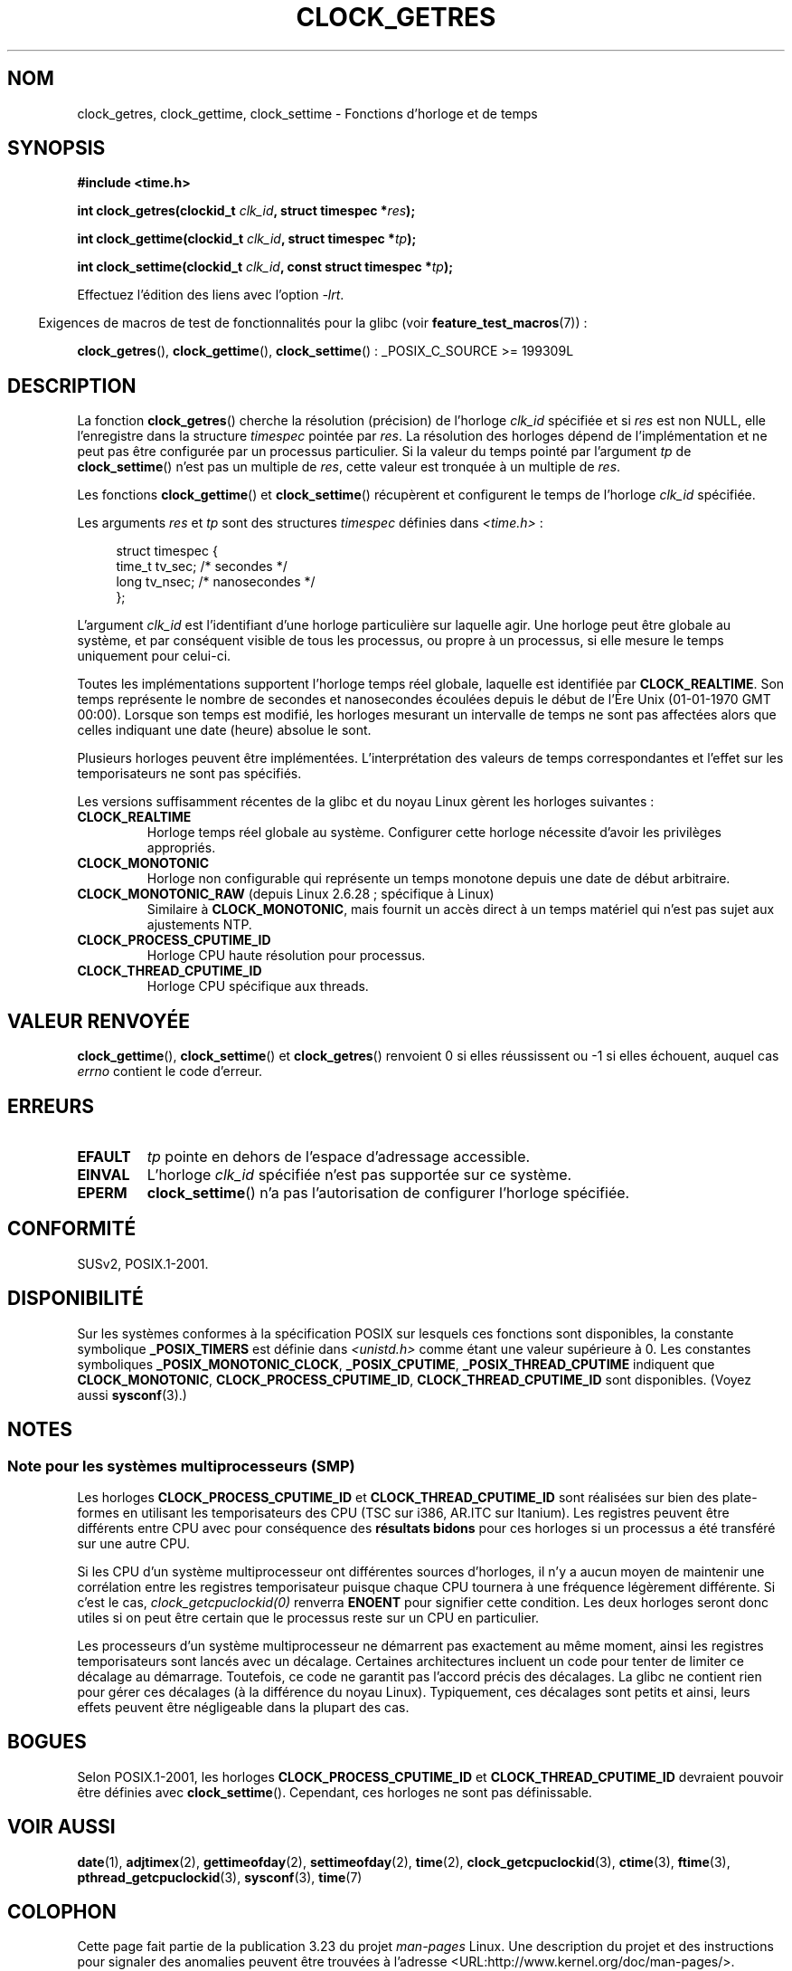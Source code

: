 .\" Hey Emacs! This file is -*- nroff -*- source.
.\"
.\" Copyright (c) 2003 Nick Clifford (zaf@nrc.co.nz), Jan 25, 2003
.\" Copyright (c) 2003 Andries Brouwer (aeb@cwi.nl), Aug 24, 2003
.\"
.\" Permission is granted to make and distribute verbatim copies of this
.\" manual provided the copyright notice and this permission notice are
.\" preserved on all copies.
.\"
.\" Permission is granted to copy and distribute modified versions of this
.\" manual under the conditions for verbatim copying, provided that the
.\" entire resulting derived work is distributed under the terms of a
.\" permission notice identical to this one.
.\"
.\" Since the Linux kernel and libraries are constantly changing, this
.\" manual page may be incorrect or out-of-date.  The author(s) assume no
.\" responsibility for errors or omissions, or for damages resulting from
.\" the use of the information contained herein.  The author(s) may not
.\" have taken the same level of care in the production of this manual,
.\" which is licensed free of charge, as they might when working
.\" professionally.
.\"
.\" Formatted or processed versions of this manual, if unaccompanied by
.\" the source, must acknowledge the copyright and authors of this work.
.\"
.\" 2003-08-23 Martin Schulze <joey@infodrom.org> improvements
.\" 2003-08-24 aeb, large parts rewritten
.\" 2004-08-06 Christoph Lameter <clameter@sgi.com>, SMP note
.\"
.\"*******************************************************************
.\"
.\" This file was generated with po4a. Translate the source file.
.\"
.\"*******************************************************************
.TH CLOCK_GETRES 2 "5 février 2009" "" "Manuel du programmeur Linux"
.SH NOM
clock_getres, clock_gettime, clock_settime \- Fonctions d'horloge et de temps
.SH SYNOPSIS
\fB#include <time.h>\fP
.sp
\fBint clock_getres(clockid_t \fP\fIclk_id\fP\fB, struct timespec *\fP\fIres\fP\fB);\fP

\fBint clock_gettime(clockid_t \fP\fIclk_id\fP\fB, struct timespec *\fP\fItp\fP\fB);\fP

\fBint clock_settime(clockid_t \fP\fIclk_id\fP\fB, const struct timespec
*\fP\fItp\fP\fB);\fP
.sp
Effectuez l'édition des liens avec l'option \fI\-lrt\fP.
.sp
.in -4n
Exigences de macros de test de fonctionnalités pour la glibc (voir
\fBfeature_test_macros\fP(7))\ :
.in
.sp
.ad l
\fBclock_getres\fP(), \fBclock_gettime\fP(), \fBclock_settime\fP()\ :
_POSIX_C_SOURCE\ >=\ 199309L
.ad b
.SH DESCRIPTION
La fonction \fBclock_getres\fP() cherche la résolution (précision) de l'horloge
\fIclk_id\fP spécifiée et si \fIres\fP est non NULL, elle l'enregistre dans la
structure \fItimespec\fP pointée par \fIres\fP. La résolution des horloges dépend
de l'implémentation et ne peut pas être configurée par un processus
particulier. Si la valeur du temps pointé par l'argument \fItp\fP de
\fBclock_settime\fP() n'est pas un multiple de \fIres\fP, cette valeur est
tronquée à un multiple de \fIres\fP.
.PP
Les fonctions \fBclock_gettime\fP() et \fBclock_settime\fP() récupèrent et
configurent le temps de l'horloge \fIclk_id\fP spécifiée.
.PP
Les arguments \fIres\fP et \fItp\fP sont des structures \fItimespec\fP définies dans
\fI<time.h>\fP\ :
.sp
.in +4n
.nf
struct timespec {
    time_t   tv_sec;        /* secondes */
    long     tv_nsec;       /* nanosecondes */
};
.fi
.in
.PP
L'argument \fIclk_id\fP est l'identifiant d'une horloge particulière sur
laquelle agir. Une horloge peut être globale au système, et par conséquent
visible de tous les processus, ou propre à un processus, si elle mesure le
temps uniquement pour celui\-ci.
.LP
Toutes les implémentations supportent l'horloge temps réel globale, laquelle
est identifiée par \fBCLOCK_REALTIME\fP. Son temps représente le nombre de
secondes et nanosecondes écoulées depuis le début de l'Ère Unix (01\-01\-1970
GMT 00:00). Lorsque son temps est modifié, les horloges mesurant un
intervalle de temps ne sont pas affectées alors que celles indiquant une
date (heure) absolue le sont.
.LP
Plusieurs horloges peuvent être implémentées. L'interprétation des valeurs
de temps correspondantes et l'effet sur les temporisateurs ne sont pas
spécifiés.
.LP
Les versions suffisamment récentes de la glibc et du noyau Linux gèrent les
horloges suivantes\ :
.TP 
\fBCLOCK_REALTIME\fP
Horloge temps réel globale au système. Configurer cette horloge nécessite
d'avoir les privilèges appropriés.
.TP 
\fBCLOCK_MONOTONIC\fP
Horloge non configurable qui représente un temps monotone depuis une date de
début arbitraire.
.TP 
\fBCLOCK_MONOTONIC_RAW\fP (depuis Linux 2.6.28\ ; spécifique à Linux)
.\" Added in commit 2d42244ae71d6c7b0884b5664cf2eda30fb2ae68, John Stultz
Similaire à \fBCLOCK_MONOTONIC\fP, mais fournit un accès direct à un temps
matériel qui n'est pas sujet aux ajustements NTP.
.TP 
\fBCLOCK_PROCESS_CPUTIME_ID\fP
Horloge CPU haute résolution pour processus.
.TP 
\fBCLOCK_THREAD_CPUTIME_ID\fP
Horloge CPU spécifique aux threads.
.SH "VALEUR RENVOYÉE"
\fBclock_gettime\fP(), \fBclock_settime\fP() et \fBclock_getres\fP() renvoient 0 si
elles réussissent ou \-1 si elles échouent, auquel cas \fIerrno\fP contient le
code d'erreur.
.SH ERREURS
.TP 
\fBEFAULT\fP
\fItp\fP pointe en dehors de l'espace d'adressage accessible.
.TP 
\fBEINVAL\fP
L'horloge \fIclk_id\fP spécifiée n'est pas supportée sur ce système.
.TP 
\fBEPERM\fP
\fBclock_settime\fP() n'a pas l'autorisation de configurer l'horloge spécifiée.
.SH CONFORMITÉ
SUSv2, POSIX.1\-2001.
.SH DISPONIBILITÉ
Sur les systèmes conformes à la spécification POSIX sur lesquels ces
fonctions sont disponibles, la constante symbolique \fB_POSIX_TIMERS\fP est
définie dans \fI<unistd.h>\fP comme étant une valeur supérieure à
0. Les constantes symboliques \fB_POSIX_MONOTONIC_CLOCK\fP, \fB_POSIX_CPUTIME\fP,
\fB_POSIX_THREAD_CPUTIME\fP indiquent que \fBCLOCK_MONOTONIC\fP,
\fBCLOCK_PROCESS_CPUTIME_ID\fP, \fBCLOCK_THREAD_CPUTIME_ID\fP sont
disponibles. (Voyez aussi \fBsysconf\fP(3).)
.SH NOTES
.SS "Note pour les systèmes multiprocesseurs (SMP)"
Les horloges \fBCLOCK_PROCESS_CPUTIME_ID\fP et \fBCLOCK_THREAD_CPUTIME_ID\fP sont
réalisées sur bien des plate\-formes en utilisant les temporisateurs des CPU
(TSC sur i386, AR.ITC sur Itanium). Les registres peuvent être différents
entre CPU avec pour conséquence des \fBrésultats bidons\fP pour ces horloges si
un processus a été transféré sur une autre CPU.
.PP
Si les CPU d'un système multiprocesseur ont différentes sources d'horloges,
il n'y a aucun moyen de maintenir une corrélation entre les registres
temporisateur puisque chaque CPU tournera à une fréquence légèrement
différente. Si c'est le cas, \fIclock_getcpuclockid(0)\fP renverra \fBENOENT\fP
pour signifier cette condition. Les deux horloges seront donc utiles si on
peut être certain que le processus reste sur un CPU en particulier.
.PP
Les processeurs d'un système multiprocesseur ne démarrent pas exactement au
même moment, ainsi les registres temporisateurs sont lancés avec un
décalage. Certaines architectures incluent un code pour tenter de limiter ce
décalage au démarrage. Toutefois, ce code ne garantit pas l'accord précis
des décalages. La glibc ne contient rien pour gérer ces décalages (à la
différence du noyau Linux). Typiquement, ces décalages sont petits et ainsi,
leurs effets peuvent être négligeable dans la plupart des cas.
.SH BOGUES
.\" Linux 2.6.28
.\" FIXME . Track the following bug report
.\" http://bugzilla.kernel.org/show_bug.cgi?id=11972
Selon POSIX.1\-2001, les horloges \fBCLOCK_PROCESS_CPUTIME_ID\fP et
\fBCLOCK_THREAD_CPUTIME_ID\fP devraient pouvoir être définies avec
\fBclock_settime\fP(). Cependant, ces horloges ne sont pas définissable.
.SH "VOIR AUSSI"
\fBdate\fP(1), \fBadjtimex\fP(2), \fBgettimeofday\fP(2), \fBsettimeofday\fP(2),
\fBtime\fP(2), \fBclock_getcpuclockid\fP(3), \fBctime\fP(3), \fBftime\fP(3),
\fBpthread_getcpuclockid\fP(3), \fBsysconf\fP(3), \fBtime\fP(7)
.SH COLOPHON
Cette page fait partie de la publication 3.23 du projet \fIman\-pages\fP
Linux. Une description du projet et des instructions pour signaler des
anomalies peuvent être trouvées à l'adresse
<URL:http://www.kernel.org/doc/man\-pages/>.
.SH TRADUCTION
Depuis 2010, cette traduction est maintenue à l'aide de l'outil
po4a <URL:http://po4a.alioth.debian.org/> par l'équipe de
traduction francophone au sein du projet perkamon
<URL:http://alioth.debian.org/projects/perkamon/>.
.PP
Alain Portal <URL:http://manpagesfr.free.fr/>\ (2004-2006).
Florentin Duneau et l'équipe francophone de traduction de Debian\ (2006-2009).
.PP
Veuillez signaler toute erreur de traduction en écrivant à
<perkamon\-l10n\-fr@lists.alioth.debian.org>.
.PP
Vous pouvez toujours avoir accès à la version anglaise de ce document en
utilisant la commande
«\ \fBLC_ALL=C\ man\fR \fI<section>\fR\ \fI<page_de_man>\fR\ ».
